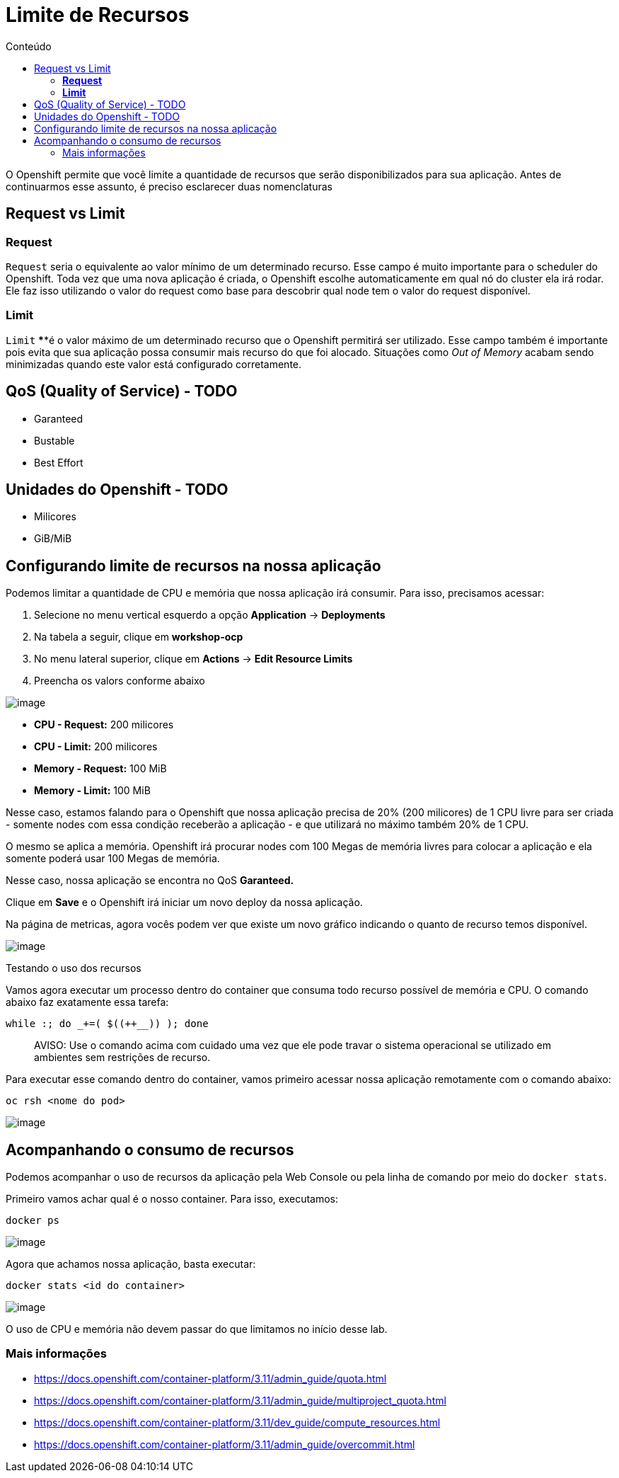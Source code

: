[[limite-de-recursos]]
= Limite de Recursos
:imagesdir: images
:toc:
:toc-title: Conteúdo

O Openshift permite que você limite a quantidade de recursos que serão disponibilizados para sua aplicação. Antes de continuarmos esse assunto, é preciso esclarecer duas nomenclaturas

[[request-vs-limit]]
== Request vs Limit

[[request]]
=== *Request*

`Request` seria o equivalente ao valor mínimo de um determinado recurso. Esse campo é muito importante para o scheduler do Openshift. Toda vez que uma nova aplicação é criada, o Openshift escolhe automaticamente em qual nó do cluster ela irá rodar. Ele faz isso utilizando o valor do request como base para descobrir qual node tem o valor do request disponível.

[[limit]]
=== *Limit*

`Limit` ****é o valor máximo de um determinado recurso que o Openshift permitirá ser utilizado. Esse campo também é importante pois evita que sua aplicação possa consumir mais recurso do que foi alocado. Situações como _Out of Memory_ acabam sendo minimizadas quando este valor está configurado corretamente.

[[qos-quality-of-service---todo]]
== QoS (Quality of Service) - TODO

* Garanteed
* Bustable
* Best Effort

[[unidades-do-openshift---todo]]
== Unidades do Openshift - TODO

* Milicores
* GiB/MiB

[[configurando-limite-de-recursos-na-nossa-aplicação]]
== Configurando limite de recursos na nossa aplicação

Podemos limitar a quantidade de CPU e memória que nossa aplicação irá consumir. Para isso, precisamos acessar:

1.  Selecione no menu vertical esquerdo a opção *Application* -> *Deployments*
2.  Na tabela a seguir, clique em *workshop-ocp*
3.  No menu lateral superior, clique em *Actions* -> *Edit Resource Limits*
4.  Preencha os valors conforme abaixo

image:https://raw.githubusercontent.com/guaxinim/test-drive-openshift/master/gitbook/assets/selection_030.png[image]

* *CPU - Request:* 200 milicores
* *CPU - Limit:* 200 milicores
* *Memory - Request:* 100 MiB
* *Memory - Limit:* 100 MiB

Nesse caso, estamos falando para o Openshift que nossa aplicação precisa de 20% (200 milicores) de 1 CPU livre para ser criada - somente nodes com essa condição receberão a aplicação - e que utilizará no máximo também 20% de 1 CPU.

O mesmo se aplica a memória. Openshift irá procurar nodes com 100 Megas de memória livres para colocar a aplicação e ela somente poderá usar 100 Megas de memória.

Nesse caso, nossa aplicação se encontra no QoS *Garanteed.*

Clique em *Save* e o Openshift irá iniciar um novo deploy da nossa aplicação.

Na página de metricas, agora vocês podem ver que existe um novo gráfico indicando o quanto de recurso temos disponível.

image:https://raw.githubusercontent.com/guaxinim/test-drive-openshift/master/gitbook/assets/selection_031.png[image]

Testando o uso dos recursos

Vamos agora executar um processo dentro do container que consuma todo recurso possível de memória e CPU. O comando abaixo faz exatamente essa tarefa:

[source,bash]
----
while :; do _+=( $((++__)) ); done
----

_____________________________________________________________________________________________________________________________________________
AVISO: Use o comando acima com cuidado uma vez que ele pode travar o sistema operacional se utilizado em ambientes sem restrições de recurso.
_____________________________________________________________________________________________________________________________________________

Para executar esse comando dentro do container, vamos primeiro acessar nossa aplicação remotamente com o comando abaixo:

[source,text]
----
oc rsh <nome do pod>
----

image:https://raw.githubusercontent.com/guaxinim/test-drive-openshift/master/gitbook/assets/quota-1.gif[image]

[[acompanhando-o-consumo-de-recursos]]
== Acompanhando o consumo de recursos

Podemos acompanhar o uso de recursos da aplicação pela Web Console ou pela linha de comando por meio do `docker stats`.

Primeiro vamos achar qual é o nosso container. Para isso, executamos:

[source,text]
----
docker ps
----

image:https://raw.githubusercontent.com/guaxinim/test-drive-openshift/master/gitbook/assets/selection_294.png[image]

Agora que achamos nossa aplicação, basta executar:

[source,text]
----
docker stats <id do container>
----

image:https://raw.githubusercontent.com/guaxinim/test-drive-openshift/master/gitbook/assets/selection_295.png[image]

O uso de CPU e memória não devem passar do que limitamos no início desse lab.

[[mais-informações]]
=== Mais informações

* https://docs.openshift.com/container-platform/3.11/admin_guide/quota.html
* https://docs.openshift.com/container-platform/3.11/admin_guide/multiproject_quota.html
* https://docs.openshift.com/container-platform/3.11/dev_guide/compute_resources.html
* https://docs.openshift.com/container-platform/3.11/admin_guide/overcommit.html
